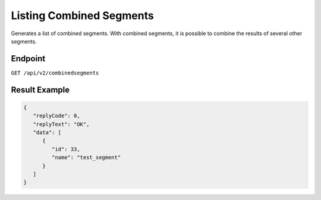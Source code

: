 Listing Combined Segments
=========================

Generates a list of combined segments. With combined segments, it is possible to combine the results of several other
segments.

Endpoint
--------

``GET /api/v2/combinedsegments``

Result Example
--------------

.. code-block:: json

   {
      "replyCode": 0,
      "replyText": "OK",
      "data": [
         {
            "id": 33,
            "name": "test_segment"
         }
      ]
   }
